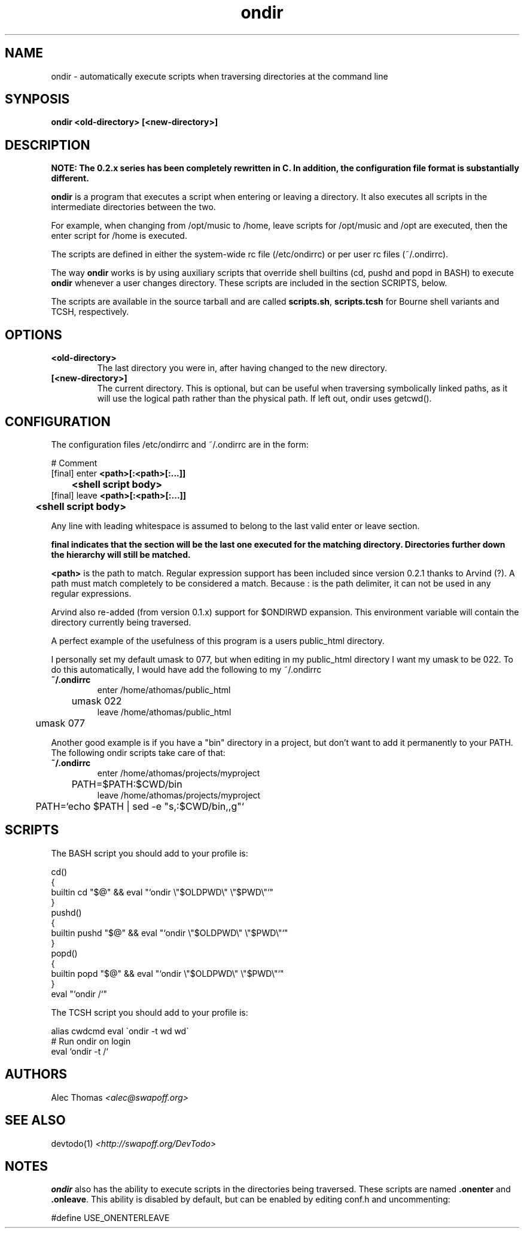.\" ondir is licensed under the GPL, version 2. A copy of the GPL should have been distributed with the source in the file COPYING
.TH "ondir" "1" "0.2.3" "Alec Thomas" "Shell utility"
.SH "NAME"
.LP 
ondir \- automatically execute scripts when traversing directories at the command line
.SH "SYNPOSIS"
.LP 
\fBondir <old\-directory> [<new\-directory>]\fP
.LP 
.SH "DESCRIPTION"
.LP 
\fBNOTE: The 0.2.x series has been completely rewritten in C. In addition, the configuration file format is substantially different.
.LP 
\fBondir\fP is a program that executes a script when entering or leaving a directory. It also executes all scripts in the intermediate directories between the two.
.LP 
For example, when changing from /opt/music to /home, leave scripts for /opt/music and /opt are executed, then the enter script for /home is executed.
.LP 
The scripts are defined in either the system\-wide rc file (/etc/ondirrc) or per user rc files (~/.ondirrc).
.LP 
The way \fBondir\fR works is by using auxiliary scripts that override shell builtins (cd, pushd and popd in BASH) to execute \fBondir\fR whenever a user changes directory. These scripts are included in the section SCRIPTS, below.
.LP 
The scripts are available in the source tarball and are called \fBscripts.sh\fR, \fBscripts.tcsh\fR for Bourne shell variants and TCSH, respectively.
.SH "OPTIONS"
.TP 
\fB<old\-directory>\fR
The last directory you were in, after having changed to the new directory.
.TP 
\fB[<new\-directory>]\fR
The current directory. This is optional, but can be useful when traversing symbolically linked paths, as it will use the logical path rather than the physical path. If left out, ondir uses getcwd().
.LP 

.SH "CONFIGURATION"
.LP 
The configuration files /etc/ondirrc and ~/.ondirrc are in the form:
.LP 
# Comment
.br 
[final] enter \fB<path>[:<path>[:...]]\fR
.br 
	\fB<shell script body>\fR
.br 
[final] leave \fB<path>[:<path>[:...]]\fR
.br 
	\fB<shell script body>\fR
.LP
Any line with leading whitespace is assumed to belong to the last valid enter or leave section.
.LP
\fBfinal\fB indicates that the section will be the last one executed for the matching directory. Directories further down the hierarchy will still be matched.
.LP
\fB<path>\fR is the path to match. Regular expression support has been included since version 0.2.1 thanks to Arvind (?). A path must match completely to be considered a match. Because : is the path delimiter, it can not be used in any regular expressions.
.LP
Arvind also re-added (from version 0.1.x) support for $ONDIRWD expansion. This environment variable will contain the directory currently being traversed.
.LP 
A perfect example of the usefulness of this program is a users public_html directory.
.LP 
I personally set my default umask to 077, but when editing in my public_html directory I want my umask to be 022. To do this automatically, I would have add the following to my ~/.ondirrc
.TP 
\fB~/.ondirrc\fR
enter /home/athomas/public_html
.br 
	umask 022
.br 
leave /home/athomas/public_html
.br 
	umask 077
.LP 
Another good example is if you have a "bin" directory in a project, but don't want to add it permanently to your PATH. The following ondir scripts take care of that:
.TP 
\fB~/.ondirrc\fR
enter /home/athomas/projects/myproject
.br 
	PATH=$PATH:$CWD/bin
.br 
leave /home/athomas/projects/myproject
.br 
	PATH=`echo $PATH | sed \-e "s,:$CWD/bin,,g"`
.SH "SCRIPTS"
.LP 
The BASH script you should add to your profile is:
.LP 
cd()
.br 
{
.br 
    builtin cd "$@" && eval "`ondir \\"$OLDPWD\\" \\"$PWD\\"`"
.br 
}
.br 
.br 
pushd()
.br 
{
.br 
    builtin pushd "$@" && eval "`ondir \\"$OLDPWD\\" \\"$PWD\\"`"
.br 
}
.br 
.br 
popd()
.br 
{
.br 
    builtin popd "$@" && eval "`ondir \\"$OLDPWD\\" \\"$PWD\\"`"
.br 
}
.br 
.br 
eval "`ondir /`"
.br 
.LP 
The TCSH script you should add to your profile is:
.LP 
alias cwdcmd eval \`ondir \-t \$owd \$cwd\` 
.br 
.br 
# Run ondir on login
.br 
eval `ondir \-t /`
.br 
.SH "AUTHORS"
.LP 
Alec Thomas \fI<alec@swapoff.org>\fR
.SH "SEE ALSO"
.LP 
devtodo(1) \fI<http://swapoff.org/DevTodo>\fR
.SH "NOTES"
.LP
\fBondir\fR also has the ability to execute scripts in the directories being traversed. These scripts are named \fB.onenter\fR and \fB.onleave\fR. This ability is disabled by default, but can be enabled by editing conf.h and uncommenting:
.LP
#define USE_ONENTERLEAVE
